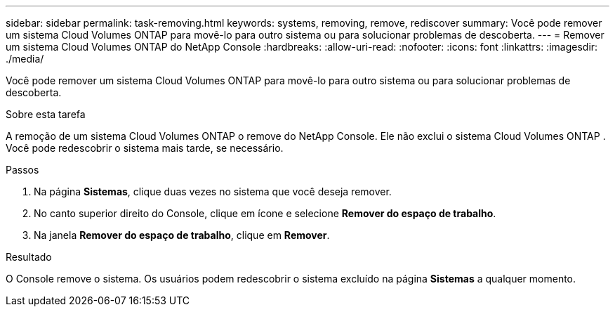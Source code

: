 ---
sidebar: sidebar 
permalink: task-removing.html 
keywords: systems, removing, remove, rediscover 
summary: Você pode remover um sistema Cloud Volumes ONTAP para movê-lo para outro sistema ou para solucionar problemas de descoberta. 
---
= Remover um sistema Cloud Volumes ONTAP do NetApp Console
:hardbreaks:
:allow-uri-read: 
:nofooter: 
:icons: font
:linkattrs: 
:imagesdir: ./media/


[role="lead"]
Você pode remover um sistema Cloud Volumes ONTAP para movê-lo para outro sistema ou para solucionar problemas de descoberta.

.Sobre esta tarefa
A remoção de um sistema Cloud Volumes ONTAP o remove do NetApp Console.  Ele não exclui o sistema Cloud Volumes ONTAP .  Você pode redescobrir o sistema mais tarde, se necessário.

.Passos
. Na página *Sistemas*, clique duas vezes no sistema que você deseja remover.
. No canto superior direito do Console, clique emimage:icon-action.png[""] ícone e selecione *Remover do espaço de trabalho*.
. Na janela *Remover do espaço de trabalho*, clique em *Remover*.


.Resultado
O Console remove o sistema.  Os usuários podem redescobrir o sistema excluído na página *Sistemas* a qualquer momento.
